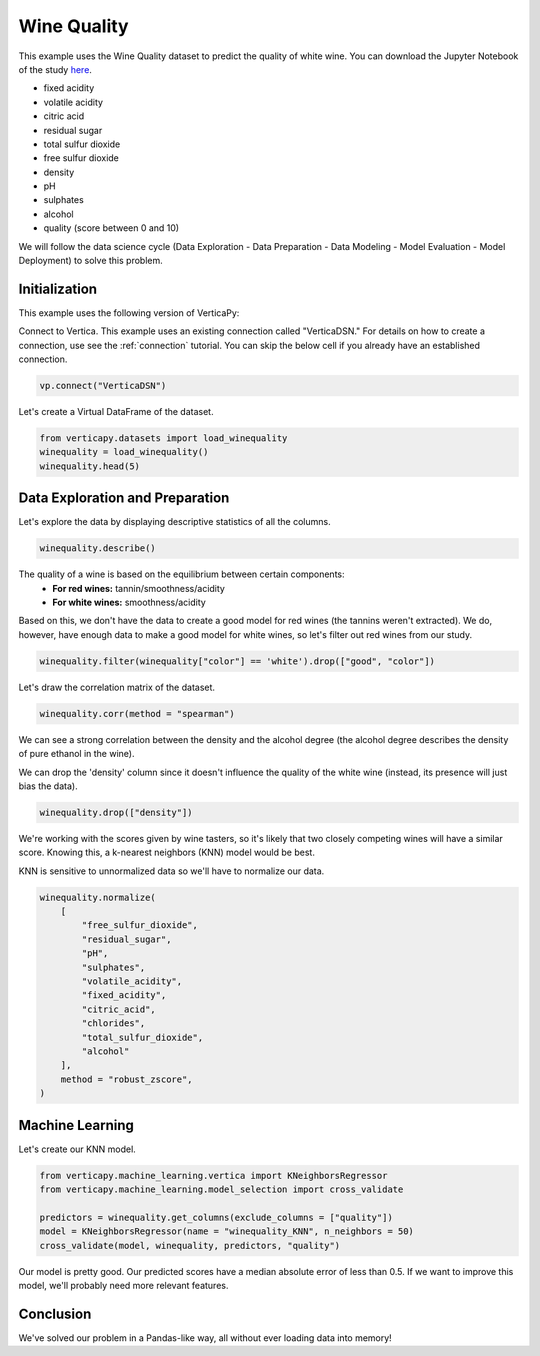 .. _examples.learn.winequality:

Wine Quality
=============

This example uses the Wine Quality dataset to predict the quality of white wine. 
You can download the Jupyter Notebook of the study `here <https://github.com/vertica/VerticaPy/blob/master/examples/learn/winequality/winequality.ipynb>`_.

- fixed acidity
- volatile acidity
- citric acid
- residual sugar
- total sulfur dioxide
- free sulfur dioxide
- density
- pH
- sulphates
- alcohol
- quality (score between 0 and 10)

We will follow the data science cycle (Data Exploration - Data Preparation - Data Modeling - Model Evaluation - Model Deployment) to solve this problem.

Initialization
----------------

This example uses the following version of VerticaPy:

.. ipython:: python
    
    import verticapy as vp

    vp.__version__

Connect to Vertica. This example uses an existing connection called "VerticaDSN." 
For details on how to create a connection, use see the :ref:`connection` tutorial.
You can skip the below cell if you already have an established connection.

.. code-block:: python
    
    vp.connect("VerticaDSN")

Let's create a Virtual DataFrame of the dataset.

.. code-block:: python

    from verticapy.datasets import load_winequality
    winequality = load_winequality()
    winequality.head(5)

.. ipython:: python
    :suppress:

    from verticapy.datasets import load_winequality
    winequality = load_winequality()
    res = winequality.head(5)
    html_file = open("/project/data/VerticaPy/docs/figures/examples_winequality_table_head.html", "w")
    html_file.write(res._repr_html_())
    html_file.close()

.. raw:: html
    :file: /project/data/VerticaPy/docs/figures/examples_winequality_table_head.html

Data Exploration and Preparation
----------------------------------

Let's explore the data by displaying descriptive statistics of all the columns.

.. code-block:: python

    winequality.describe()

.. ipython:: python
    :suppress:

    res = winequality.describe()
    html_file = open("/project/data/VerticaPy/docs/figures/examples_winequality_table_describe.html", "w")
    html_file.write(res._repr_html_())
    html_file.close()

.. raw:: html
    :file: /project/data/VerticaPy/docs/figures/examples_winequality_table_describe.html

The quality of a wine is based on the equilibrium between certain components:
 - **For red wines:** tannin/smoothness/acidity
 - **For white wines:** smoothness/acidity
 
Based on this, we don't have the data to create a good model for red wines (the tannins weren't extracted). 
We do, however, have enough data to make a good model for white wines, so let's filter out red wines from our study.

.. code-block:: python

    winequality.filter(winequality["color"] == 'white').drop(["good", "color"])

.. ipython:: python
    :suppress:

    winequality.filter(winequality["color"] == 'white').drop(["good", "color"])
    res = winequality
    html_file = open("/project/data/VerticaPy/docs/figures/examples_winequality_table_filter.html", "w")
    html_file.write(res._repr_html_())
    html_file.close()

.. raw:: html
    :file: /project/data/VerticaPy/docs/figures/examples_winequality_table_filter.html

Let's draw the correlation matrix of the dataset.

.. code-block:: python

    winequality.corr(method = "spearman")

.. ipython:: python
    :suppress:

    import verticapy
    verticapy.set_option("plotting_lib", "plotly")
    fig = winequality.corr(method = "spearman", width = 800, height = 800)
    fig.write_html("/project/data/VerticaPy/docs/figures/examples_winequality_table_corr_matrix.html")

.. raw:: html
    :file: /project/data/VerticaPy/docs/figures/examples_winequality_table_corr_matrix.html

We can see a strong correlation between the density and the alcohol degree (the alcohol degree describes the density of pure ethanol in the wine).

We can drop the 'density' column since it doesn't influence the quality of the white wine (instead, its presence will just bias the data).

.. code-block:: python

    winequality.drop(["density"])

.. ipython:: python
    :suppress:

    winequality.drop(["density"])
    res = winequality
    html_file = open("/project/data/VerticaPy/docs/figures/examples_winequality_table_drop.html", "w")
    html_file.write(res._repr_html_())
    html_file.close()

.. raw:: html
    :file: /project/data/VerticaPy/docs/figures/examples_winequality_table_drop.html

We're working with the scores given by wine tasters, so it's likely that two closely competing wines will have a similar score. Knowing this, a k-nearest neighbors (KNN) model would be best.

KNN is sensitive to unnormalized data so we'll have to normalize our data.

.. code-block:: python

    winequality.normalize(
        [
            "free_sulfur_dioxide", 
            "residual_sugar", 
            "pH", 
            "sulphates", 
            "volatile_acidity", 
            "fixed_acidity",
            "citric_acid",
            "chlorides",
            "total_sulfur_dioxide",
            "alcohol"
        ],
        method = "robust_zscore",
    )


.. ipython:: python
    :suppress:

    winequality.normalize(
        [
            "free_sulfur_dioxide", 
            "residual_sugar", 
            "pH", 
            "sulphates", 
            "volatile_acidity", 
            "fixed_acidity",
            "citric_acid",
            "chlorides",
            "total_sulfur_dioxide",
            "alcohol"
        ],
        method = "robust_zscore",
    )
    res = winequality
    html_file = open("/project/data/VerticaPy/docs/figures/examples_winequality_table_normalize.html", "w")
    html_file.write(res._repr_html_())
    html_file.close()

.. raw:: html
    :file: /project/data/VerticaPy/docs/figures/examples_winequality_table_normalize.html

Machine Learning
-----------------

Let's create our KNN model.

.. code-block:: python

    from verticapy.machine_learning.vertica import KNeighborsRegressor
    from verticapy.machine_learning.model_selection import cross_validate

    predictors = winequality.get_columns(exclude_columns = ["quality"])
    model = KNeighborsRegressor(name = "winequality_KNN", n_neighbors = 50)
    cross_validate(model, winequality, predictors, "quality")

.. ipython:: python
    :suppress:

    from verticapy.machine_learning.vertica import KNeighborsRegressor
    from verticapy.machine_learning.model_selection import cross_validate

    predictors = winequality.get_columns(exclude_columns = ["quality"])
    model = KNeighborsRegressor(name = "winequality_KNN", n_neighbors = 50)
    res = cross_validate(model, winequality, predictors, "quality")
    html_file = open("/project/data/VerticaPy/docs/figures/examples_winequality_table_ml_cv.html", "w")
    html_file.write(res._repr_html_())
    html_file.close()

.. raw:: html
    :file: /project/data/VerticaPy/docs/figures/examples_winequality_table_ml_cv.html

Our model is pretty good. Our predicted scores have a median absolute error of less than 0.5. 
If we want to improve this model, we'll probably need more relevant features.

Conclusion
-----------

We've solved our problem in a Pandas-like way, all without ever loading data into memory!